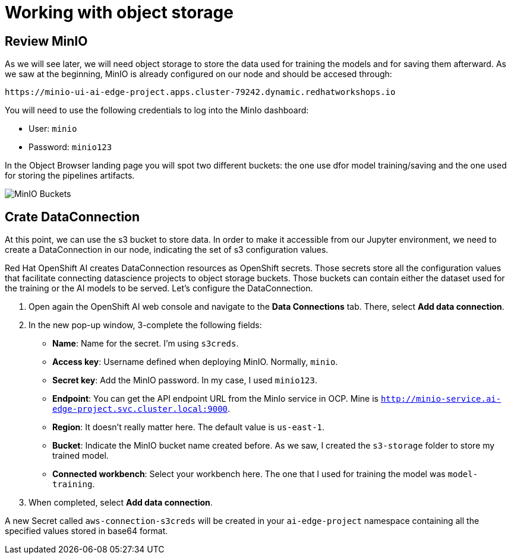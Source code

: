 = Working with object storage

== Review MinIO

As we will see later, we will need object storage to store the data used for training the models and for saving them afterward. As we saw at the beginning, MinIO is already configured on our node and should be accesed through:

[.console-input]
[source,sh]
----
https://minio-ui-ai-edge-project.apps.cluster-79242.dynamic.redhatworkshops.io
----

You will need to use the following credentials to log into the MinIo dashboard:

* User: `minio`
* Password: `minio123`

In the Object Browser landing page you will spot two different buckets: the one use dfor model training/saving and the one used for storing the pipelines artifacts.

image::2-3_buckets.png[MinIO Buckets]

== Crate DataConnection

At this point, we can use the s3 bucket to store data. In order to make it accessible from our Jupyter environment, we need to create a DataConnection in our node, indicating the set of s3 configuration values.

Red Hat OpenShift AI creates DataConnection resources as OpenShift secrets. Those secrets store all the configuration values that facilitate connecting datascience projects to object storage buckets. Those buckets can contain either the dataset used for the training or the AI models to be served. Let's configure the DataConnection.

. Open again the OpenShift AI web console and navigate to the *Data Connections* tab. There, select *Add data connection*.
. In the new pop-up window, 3-complete the following fields:
 ** *Name*: Name for the secret. I'm using `s3creds`.
 ** *Access key*: Username defined when deploying MinIO. Normally, `minio`.
 ** *Secret key*: Add the MinIO password. In my case, I used `minio123`.
 ** *Endpoint*: You can get the API endpoint URL from the MinIo service in OCP. Mine is `http://minio-service.ai-edge-project.svc.cluster.local:9000`.
 ** *Region*: It doesn't really matter here. The default value is `us-east-1`.
 ** *Bucket*: Indicate the MinIO bucket name created before. As we saw, I created the `s3-storage` folder to store my trained model.
 ** *Connected workbench*: Select your workbench here. The one that I used for training the model was `model-training`.
. When completed, select *Add data connection*.

A new Secret called `aws-connection-s3creds` will be created in your `ai-edge-project` namespace containing all the specified values stored in base64 format.
